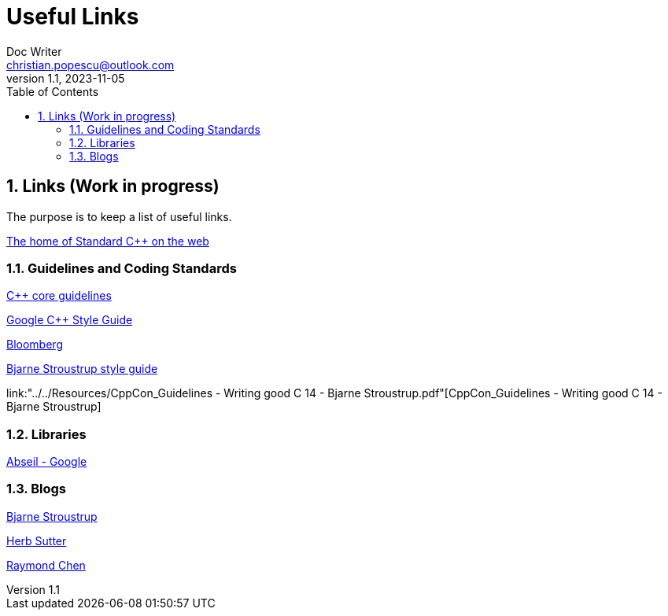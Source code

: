 = Useful Links
Doc Writer <christian.popescu@outlook.com>
v 1.1, 2023-11-05
:sectnums:
:toc:
:toclevels: 5
:pdf-page-size: A3

== Links (Work in progress)

The purpose is to keep a list of useful links.

https://isocpp.org/[The home of Standard C++ on the web]



=== Guidelines  and Coding Standards

https://isocpp.github.io/CppCoreGuidelines/CppCoreGuidelines[C++ core guidelines]

https://google.github.io/styleguide/cppguide.html[Google C++ Style Guide]

https://bloomberg.github.io/bde/knowledge_base/coding_standards.html[Bloomberg]

https://www.stroustrup.com/bs_faq2.html[Bjarne Stroustrup style guide]

link:"../../Resources/CppCon_Guidelines - Writing good C++ 14 - Bjarne Stroustrup.pdf"[CppCon_Guidelines - Writing good C++ 14 - Bjarne Stroustrup]


=== Libraries

https://abseil.io/[Abseil - Google]

=== Blogs

https://www.stroustrup.com/index.html[Bjarne Stroustrup]

https://herbsutter.com[Herb Sutter]

https://devblogs.microsoft.com/oldnewthing[Raymond Chen]




